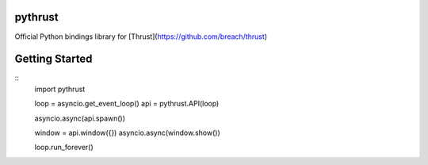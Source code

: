 pythrust
========

Official Python bindings library for [Thrust](https://github.com/breach/thrust)

Getting Started
===============

::
  import pythrust

  loop = asyncio.get_event_loop()
  api = pythrust.API(loop)

  asyncio.async(api.spawn())
  
  window = api.window({})
  asyncio.async(window.show())

  loop.run_forever()
